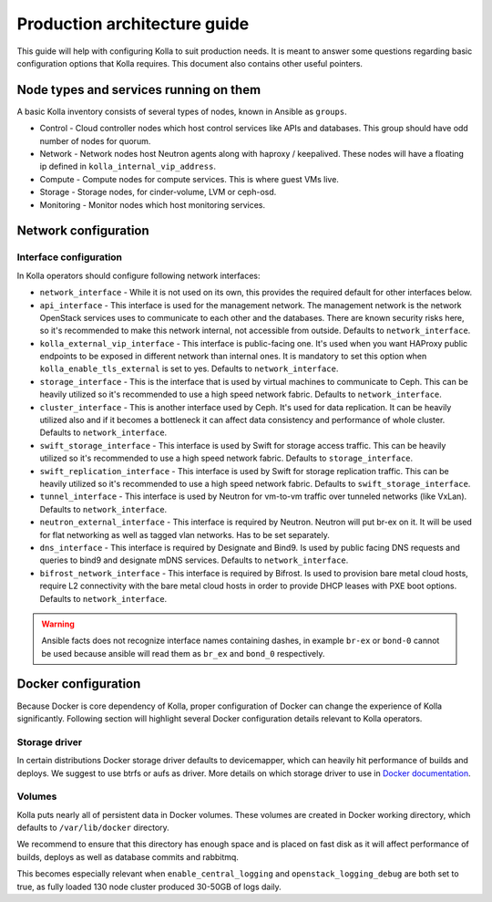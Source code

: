.. architecture-guide:

=============================
Production architecture guide
=============================

This guide will help with configuring Kolla to suit production needs. It is
meant to answer some questions regarding basic configuration options that Kolla
requires. This document also contains other useful pointers.

Node types and services running on them
~~~~~~~~~~~~~~~~~~~~~~~~~~~~~~~~~~~~~~~

A basic Kolla inventory consists of several types of nodes, known in Ansible as
``groups``.

* Control - Cloud controller nodes which host control services
  like APIs and databases. This group should have odd number of nodes for
  quorum.

* Network - Network nodes host Neutron agents along with
  haproxy / keepalived. These nodes will have a floating ip defined in
  ``kolla_internal_vip_address``.

* Compute - Compute nodes for compute services. This is where guest VMs
  live.

* Storage - Storage nodes, for cinder-volume, LVM or ceph-osd.

* Monitoring - Monitor nodes which host monitoring services.

Network configuration
~~~~~~~~~~~~~~~~~~~~~

.. _interface-configuration:

Interface configuration
-----------------------

In Kolla operators should configure following network interfaces:

* ``network_interface`` - While it is not used on its own, this provides the
  required default for other interfaces below.

* ``api_interface`` - This interface is used for the management network. The
  management network is the network OpenStack services uses to communicate to
  each other and the databases. There are known security risks here, so it's
  recommended to make this network internal, not accessible from outside.
  Defaults to ``network_interface``.

* ``kolla_external_vip_interface`` - This interface is public-facing one. It's
  used when you want HAProxy public endpoints to be exposed in different
  network than internal ones. It is mandatory to set this option when
  ``kolla_enable_tls_external`` is set to yes. Defaults to
  ``network_interface``.

* ``storage_interface`` - This is the interface that is used by virtual
  machines to communicate to Ceph. This can be heavily utilized so it's
  recommended to use a high speed network fabric. Defaults to
  ``network_interface``.

* ``cluster_interface`` - This is another interface used by Ceph. It's used for
  data replication. It can be heavily utilized also and if it becomes a
  bottleneck it can affect data consistency and performance of whole cluster.
  Defaults to ``network_interface``.

* ``swift_storage_interface`` - This interface is used by Swift for storage
  access traffic.  This can be heavily utilized so it's recommended to use
  a high speed network fabric. Defaults to ``storage_interface``.

* ``swift_replication_interface`` - This interface is used by Swift for storage
  replication traffic.  This can be heavily utilized so it's recommended to use
  a high speed network fabric. Defaults to ``swift_storage_interface``.

* ``tunnel_interface`` - This interface is used by Neutron for vm-to-vm traffic
  over tunneled networks (like VxLan). Defaults to ``network_interface``.

* ``neutron_external_interface`` - This interface is required by Neutron.
  Neutron will put br-ex on it. It will be used for flat networking as well as
  tagged vlan networks. Has to be set separately.

* ``dns_interface`` - This interface is required by Designate and Bind9.
  Is used by public facing DNS requests and queries to bind9 and designate
  mDNS services. Defaults to ``network_interface``.

* ``bifrost_network_interface`` - This interface is required by Bifrost.
  Is used to provision bare metal cloud hosts, require L2 connectivity
  with the bare metal cloud hosts in order to provide DHCP leases with
  PXE boot options. Defaults to ``network_interface``.

.. warning::

   Ansible facts does not recognize interface names containing dashes,
   in example ``br-ex`` or ``bond-0`` cannot be used because ansible will read
   them as ``br_ex`` and ``bond_0`` respectively.

Docker configuration
~~~~~~~~~~~~~~~~~~~~

Because Docker is core dependency of Kolla, proper configuration of Docker can
change the experience of Kolla significantly. Following section will highlight
several Docker configuration details relevant to Kolla operators.

Storage driver
--------------

In certain distributions Docker storage driver defaults to devicemapper, which
can heavily hit performance of builds and deploys. We suggest to use btrfs or
aufs as driver. More details on which storage driver to use in
`Docker documentation <https://docs.docker.com/engine/userguide/storagedriver/selectadriver/>`_.

Volumes
-------

Kolla puts nearly all of persistent data in Docker volumes. These volumes are
created in Docker working directory, which defaults to ``/var/lib/docker``
directory.

We recommend to ensure that this directory has enough space and is placed on
fast disk as it will affect performance of builds, deploys as well as database
commits and rabbitmq.

This becomes especially relevant when ``enable_central_logging`` and
``openstack_logging_debug`` are both set to true, as fully loaded 130 node
cluster produced 30-50GB of logs daily.
